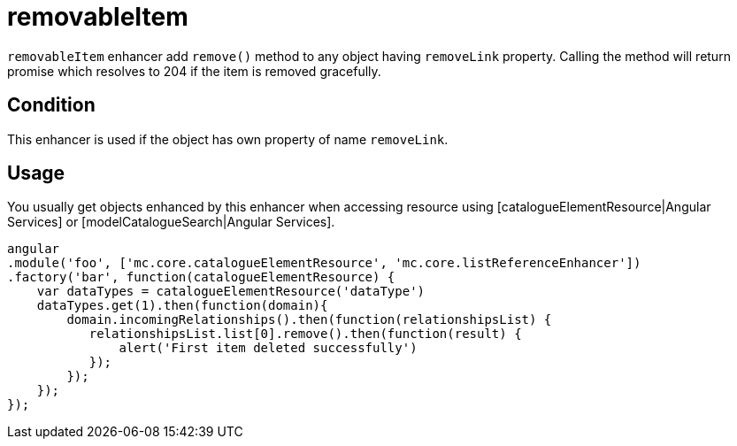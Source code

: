 = removableItem

`removableItem` enhancer add `remove()` method to any object having `removeLink` property.
Calling the method will return promise which resolves to 204 if the item is removed gracefully.

== Condition

This enhancer is used if the object has own property of name `removeLink`.

== Usage

You usually get objects enhanced by this enhancer when accessing resource using [catalogueElementResource|Angular Services]
or [modelCatalogueSearch|Angular Services].

[source,javascript]
----
angular
.module('foo', ['mc.core.catalogueElementResource', 'mc.core.listReferenceEnhancer'])
.factory('bar', function(catalogueElementResource) {
    var dataTypes = catalogueElementResource('dataType')
    dataTypes.get(1).then(function(domain){
        domain.incomingRelationships().then(function(relationshipsList) {
           relationshipsList.list[0].remove().then(function(result) {
               alert('First item deleted successfully')
           });
        });
    });
});
----
